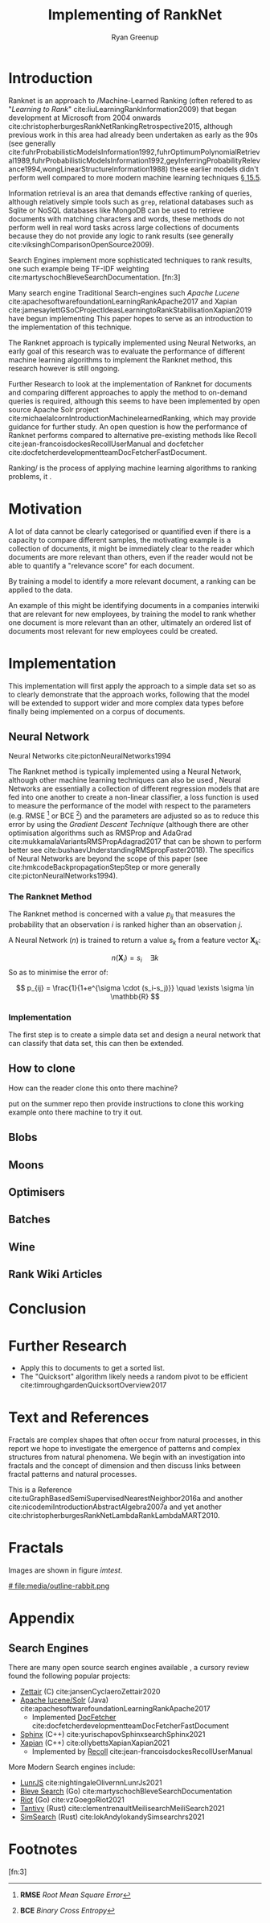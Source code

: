 #+TITLE: Implementing of RankNet
:PREAMBLE:
#+OPTIONS: broken-links:auto todo:nil H:9 tags:t tex:t
#+STARTUP: overview
#+AUTHOR: Ryan Greenup
#+PLOT: title:"Citas" ind:1 deps:(3) type:2d with:histograms set:"yrange [0:]"
# #+TODO: TODO IN-PROGRESS WAITING DONE
#+CATEGORY: TAD
:END:
:HTML:
#+INFOJS_OPT: view:info toc:3
#+HTML_HEAD_EXTRA: <link rel="stylesheet" type="text/css" href="./resources/style.css">
# #+CSL_STYLE: /home/ryan/Templates/CSL/nature.csl
:END:
:R:
#+PROPERTY: header-args:R :session TADMain :dir ./ :cache yes :eval never-export :exports both
#+PROPERTY: :eval never
# exports: both (or code or whatever)
# results: table (or output or whatever)
:END:
:LATEX:
#+LATEX_CLASS: article
#+LATEX_CLASS_OPTIONS: [a4paper,11pt,twoside]
#+LATEX_HEADER: \IfFileExists{./resources/style.sty}{\usepackage{./resources/style}}{}
#+LATEX_HEADER: \IfFileExists{./resources/referencing.sty}{\usepackage{./resources/referencing}}{}
#+LATEX_HEADER: \addbibresource{../resources/references.bib}
#+LATEX_HEADER: \usepackage[mode=buildnew]{standalone}
#+LATEX_HEADER: \usepackage{tikz}
#+LATEX_HEADER: \usetikzlibrary{decorations.fractals}
#+LATEX_HEADER: \usetikzlibrary{lindenmayersystems}
:END:
@@latex: \newpage @@

* Introduction
  Ranknet is an approach to /Machine-Learned Ranking (often refered to
  as "//Learning to Rank//" cite:liuLearningRankInformation2009) that
  began development at Microsoft from 2004 onwards
  cite:christopherburgesRankNetRankingRetrospective2015, although
  previous work in this area had already been undertaken as early as
  the 90s (see generally
  cite:fuhrProbabilisticModelsInformation1992,fuhrOptimumPolynomialRetrieval1989,fuhrProbabilisticModelsInformation1992,geyInferringProbabilityRelevance1994,wongLinearStructureInformation1988)
  these earlier models didn't perform well compared to more modern
  machine learning techniques
  [[cite:manningIntroductionInformationRetrieval2008][\S 15.5]].

  Information retrieval is an area that demands effective ranking of
  queries, although relatively simple tools such as =grep=, relational databases
  such as Sqlite or NoSQL databases like MongoDB can be used to
  retrieve documents with matching characters and words, these methods
  do not perform well in real word tasks across large collections of
  documents because they do not provide any logic to rank results (see generally cite:viksinghComparisonOpenSource2009).

  Search Engines implement more sophisticated techniques to rank
  results, one such example being TF-IDF weighting
  cite:martyschochBleveSearchDocumentation.  [fn:3]

  Many search engine
  Traditional Search-engines such /Apache Lucene/
  cite:apachesoftwarefoundationLearningRankApache2017 and Xapian
  cite:jamesaylettGSoCProjectIdeasLearningtoRankStabilisationXapian2019
  have begun implementing 
  This paper hopes to serve as an introduction to the implementation
  of this technique.

  The Ranknet approach is typically implemented using Neural Networks,
  an early goal of this research was to evaluate the performance of
  different machine learning algorithms to implement the Ranknet
  method, this research however is still ongoing.

  Further Research to look at the implementation of Ranknet for
  documents and comparing different approaches to apply the method to
  on-demand queries is required, although this seems to have been
  implemented by open source Apache Solr project
  cite:michaelalcornIntroductionMachinelearnedRanking, which may
  provide guidance for further study. An open question is how the
  performance of Ranknet performs compared to alternative pre-existing
  methods like Recoll cite:jean-francoisdockesRecollUserManual and
  docfetcher cite:docfetcherdevelopmentteamDocFetcherFastDocument.

  
  Ranking/ is the process of applying machine learning algorithms to
  ranking problems, it .
* Motivation
  A lot of data cannot be clearly categorised or quantified even if there
  is a capacity to compare different samples, the motivating example
  is a collection of documents, it might be immediately clear to the
  reader which documents are more relevant than others, even if the
  reader would not be able to quantify a "relevance score" for each
  document.

  By training a model to identify a more relevant document, a ranking
  can be applied to the data.

  An example of this might be identifying documents in a companies
  interwiki that are relevant for new employees, by training the model
  to rank whether one document is more relevant than an other,
  ultimately an ordered list of documents most relevant for new
  employees could be created.
* Implementation
  This implementation will first apply the approach to a simple data
  set so as to clearly demonstrate that the approach works, following
  that the model will be extended to support wider and more complex
  data types before finally being implemented on a corpus of documents.

** Neural Network
   Neural Networks cite:pictonNeuralNetworks1994

   The Ranknet method is typically implemented using a Neural Network,
   although other machine learning techniques can also be used
   [[cite:christopherburgesRankNetRankingRetrospective2015][\s 1]],
   Neural Networks are essentially a collection of different
   regression models that are fed into one another to create a
   non-linear classifier, a loss function is used to measure the
   performance of the model with respect to the parameters
   (e.g. RMSE [fn:1] or BCE [fn:2]) and the parameters are adjusted so
   as to reduce this error by using the /Gradient Descent Technique/
   (although there are other optimisation algorithms such as RMSProp
   and AdaGrad cite:mukkamalaVariantsRMSPropAdagrad2017 that can be
   shown to perform better see
   cite:bushaevUnderstandingRMSpropFaster2018). The specifics of
   Neural Networks are beyond the scope of this paper (see
   cite:hmkcodeBackpropagationStepStep or more generally cite:pictonNeuralNetworks1994).

*** The Ranknet Method

   The Ranknet method is concerned with a value \(p_{ij}\) that
   measures the probability that an observation \(i\) is ranked higher
   than an observation \(j\).

   A Neural Network (\(n\)) is trained to return a value
   \(s_k\) from a feature vector \(\mathbf{X}_k\):

   \[n(\mathbf{X}_i) = s_i \quad \exists k\]
  So as to minimise the error of:


  \[
  p_{ij} = \frac{1}{1+e^{\sigma \cdot (s_i-s_j)}} \quad \exists \sigma
  \in \mathbb{R}
  \]
  
*** Implementation
    The first step is to create a simple data set and design a neural
    network that can classify that data set, this can then be extended.
    
** TODO How to clone 
   How can the reader clone this onto there machine?

   put on the summer repo then provide instructions to clone this
   working example onto there machine to try it out.
** TODO Blobs
** TODO Moons
** TODO Optimisers
** TODO Batches
** TODO Wine
** TODO Rank Wiki Articles

* Conclusion

* Further Research

  - Apply this to documents to get a sorted list.
  - The "Quicksort" algorithm likely needs a random pivot to be efficient cite:timroughgardenQuicksortOverview2017

* Text and References
Fractals are complex shapes that often occur from natural processes, in this
report we hope to investigate the emergence of patterns and complex structures
from natural phenomena. We begin with an investigation into fractals and the
concept of dimension and then discuss links between fractal patterns and natural
processes.

This is a Reference cite:tuGraphBasedSemiSupervisedNearestNeighbor2016a and another cite:nicodemiIntroductionAbstractAlgebra2007a and yet another cite:christopherburgesRankNetLambdaRankLambdaMART2010.

* Fractals
Images are shown in figure [[imtest]].

# #+NAME: imtest
# #+CAPTION: This is a test image showing the outline of a Julia set
# #+attr_html: :width 400px
# #+attr_latex: :width 0.5\textwidth
[[# file:media/outline-rabbit.png]]

* Appendix
  
** Search Engines
   :PROPERTIES:
   :CUSTOM_ID: search-engines-list
   :END:
There are many open source search engines available , a cursory review
found the following popular projects:

- [[https://github.com/cyclaero/zettair][Zettair]] (C) cite:jansenCyclaeroZettair2020
- [[https://github.com/apache/lucene-solr][Apache lucene/Solr]] (Java) cite:apachesoftwarefoundationLearningRankApache2017
  - Implemented [[https://sourceforge.net/p/docfetcher/code/ci/master/tree/][DocFetcher]] cite:docfetcherdevelopmentteamDocFetcherFastDocument
- [[https://github.com/sphinxsearch/sphinx][Sphinx]] (C++) cite:yurischapovSphinxsearchSphinx2021
- [[https://github.com/kevinduraj/xapian-search][Xapian]] (C++) cite:ollybettsXapianXapian2021
  - Implemented by [[https://www.lesbonscomptes.com/recoll/][Recoll]] cite:jean-francoisdockesRecollUserManual

More Modern Search engines include:

- [[https://github.com/olivernn/lunr.js/][LunrJS]] cite:nightingaleOlivernnLunrJs2021
- [[https://github.com/blevesearch/bleve][Bleve Search]] (Go) cite:martyschochBleveSearchDocumentation
- [[https://github.com/go-ego/riot][Riot]] (Go) cite:vzGoegoRiot2021
- [[https://github.com/tantivy-search/tantivy][Tantivy]] (Rust) cite:clementrenaultMeilisearchMeiliSearch2021
- [[https://github.com/andylokandy/simsearch-rs][SimSearch]] (Rust) cite:lokAndylokandySimsearchrs2021

* Footnotes

[fn:3] 

[fn:2] *BCE* /Binary Cross Entropy/ 

[fn:1] *RMSE* /Root Mean Square Error/  
